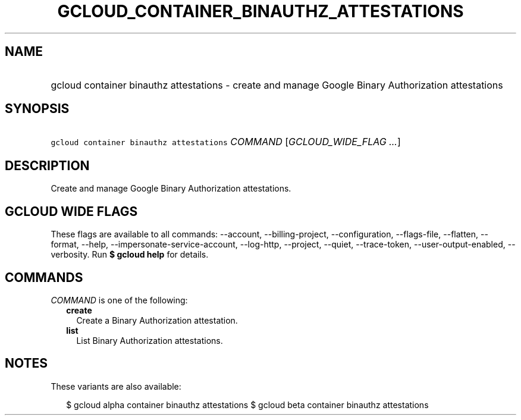 
.TH "GCLOUD_CONTAINER_BINAUTHZ_ATTESTATIONS" 1



.SH "NAME"
.HP
gcloud container binauthz attestations \- create and manage Google Binary Authorization attestations



.SH "SYNOPSIS"
.HP
\f5gcloud container binauthz attestations\fR \fICOMMAND\fR [\fIGCLOUD_WIDE_FLAG\ ...\fR]



.SH "DESCRIPTION"

Create and manage Google Binary Authorization attestations.



.SH "GCLOUD WIDE FLAGS"

These flags are available to all commands: \-\-account, \-\-billing\-project,
\-\-configuration, \-\-flags\-file, \-\-flatten, \-\-format, \-\-help,
\-\-impersonate\-service\-account, \-\-log\-http, \-\-project, \-\-quiet,
\-\-trace\-token, \-\-user\-output\-enabled, \-\-verbosity. Run \fB$ gcloud
help\fR for details.



.SH "COMMANDS"

\f5\fICOMMAND\fR\fR is one of the following:

.RS 2m
.TP 2m
\fBcreate\fR
Create a Binary Authorization attestation.

.TP 2m
\fBlist\fR
List Binary Authorization attestations.


.RE
.sp

.SH "NOTES"

These variants are also available:

.RS 2m
$ gcloud alpha container binauthz attestations
$ gcloud beta container binauthz attestations
.RE

